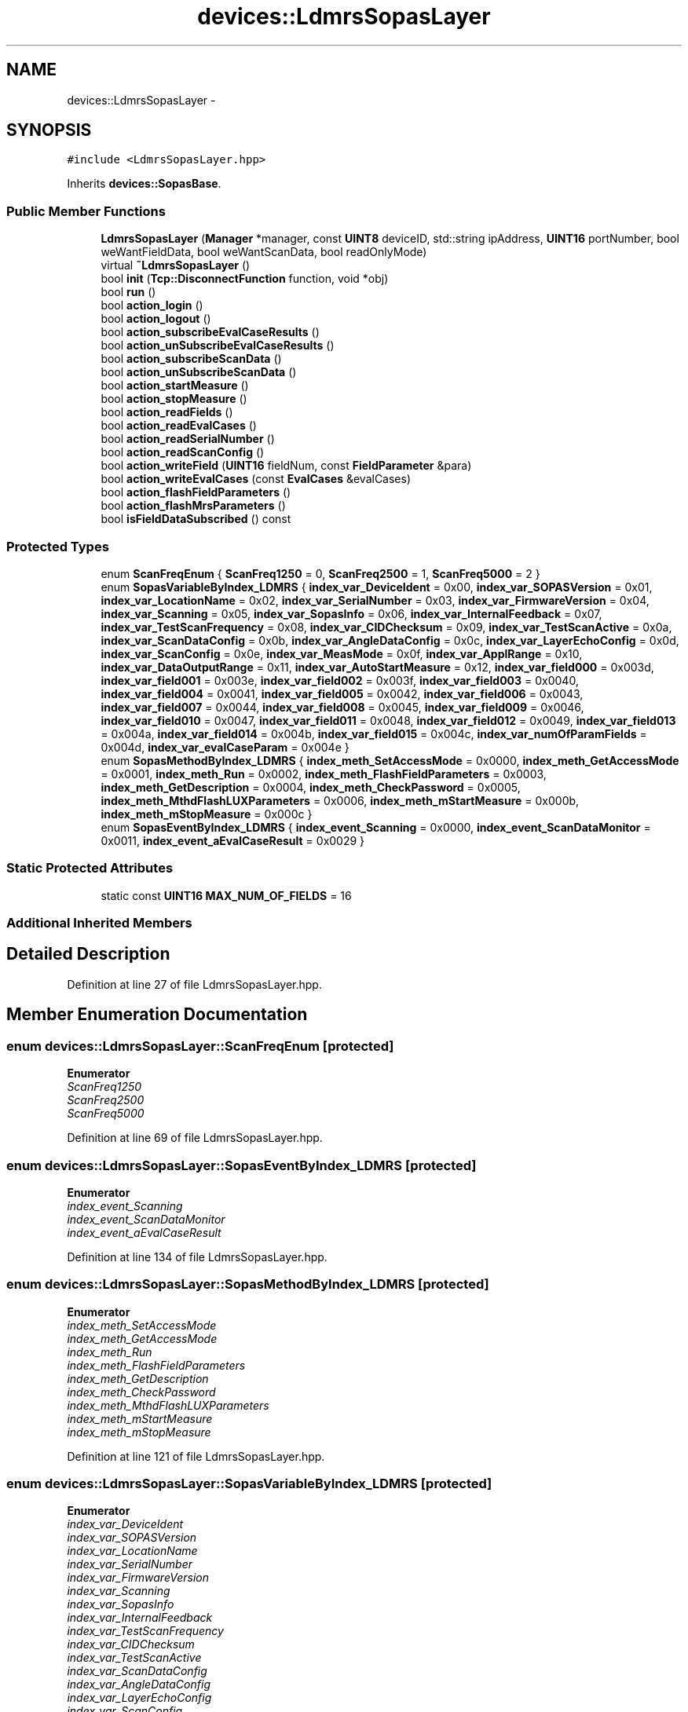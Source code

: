 .TH "devices::LdmrsSopasLayer" 3 "Fri May 22 2020" "Autoware_Doxygen" \" -*- nroff -*-
.ad l
.nh
.SH NAME
devices::LdmrsSopasLayer \- 
.SH SYNOPSIS
.br
.PP
.PP
\fC#include <LdmrsSopasLayer\&.hpp>\fP
.PP
Inherits \fBdevices::SopasBase\fP\&.
.SS "Public Member Functions"

.in +1c
.ti -1c
.RI "\fBLdmrsSopasLayer\fP (\fBManager\fP *manager, const \fBUINT8\fP deviceID, std::string ipAddress, \fBUINT16\fP portNumber, bool weWantFieldData, bool weWantScanData, bool readOnlyMode)"
.br
.ti -1c
.RI "virtual \fB~LdmrsSopasLayer\fP ()"
.br
.ti -1c
.RI "bool \fBinit\fP (\fBTcp::DisconnectFunction\fP function, void *obj)"
.br
.ti -1c
.RI "bool \fBrun\fP ()"
.br
.ti -1c
.RI "bool \fBaction_login\fP ()"
.br
.ti -1c
.RI "bool \fBaction_logout\fP ()"
.br
.ti -1c
.RI "bool \fBaction_subscribeEvalCaseResults\fP ()"
.br
.ti -1c
.RI "bool \fBaction_unSubscribeEvalCaseResults\fP ()"
.br
.ti -1c
.RI "bool \fBaction_subscribeScanData\fP ()"
.br
.ti -1c
.RI "bool \fBaction_unSubscribeScanData\fP ()"
.br
.ti -1c
.RI "bool \fBaction_startMeasure\fP ()"
.br
.ti -1c
.RI "bool \fBaction_stopMeasure\fP ()"
.br
.ti -1c
.RI "bool \fBaction_readFields\fP ()"
.br
.ti -1c
.RI "bool \fBaction_readEvalCases\fP ()"
.br
.ti -1c
.RI "bool \fBaction_readSerialNumber\fP ()"
.br
.ti -1c
.RI "bool \fBaction_readScanConfig\fP ()"
.br
.ti -1c
.RI "bool \fBaction_writeField\fP (\fBUINT16\fP fieldNum, const \fBFieldParameter\fP &para)"
.br
.ti -1c
.RI "bool \fBaction_writeEvalCases\fP (const \fBEvalCases\fP &evalCases)"
.br
.ti -1c
.RI "bool \fBaction_flashFieldParameters\fP ()"
.br
.ti -1c
.RI "bool \fBaction_flashMrsParameters\fP ()"
.br
.ti -1c
.RI "bool \fBisFieldDataSubscribed\fP () const "
.br
.in -1c
.SS "Protected Types"

.in +1c
.ti -1c
.RI "enum \fBScanFreqEnum\fP { \fBScanFreq1250\fP = 0, \fBScanFreq2500\fP = 1, \fBScanFreq5000\fP = 2 }"
.br
.ti -1c
.RI "enum \fBSopasVariableByIndex_LDMRS\fP { \fBindex_var_DeviceIdent\fP = 0x00, \fBindex_var_SOPASVersion\fP = 0x01, \fBindex_var_LocationName\fP = 0x02, \fBindex_var_SerialNumber\fP = 0x03, \fBindex_var_FirmwareVersion\fP = 0x04, \fBindex_var_Scanning\fP = 0x05, \fBindex_var_SopasInfo\fP = 0x06, \fBindex_var_InternalFeedback\fP = 0x07, \fBindex_var_TestScanFrequency\fP = 0x08, \fBindex_var_CIDChecksum\fP = 0x09, \fBindex_var_TestScanActive\fP = 0x0a, \fBindex_var_ScanDataConfig\fP = 0x0b, \fBindex_var_AngleDataConfig\fP = 0x0c, \fBindex_var_LayerEchoConfig\fP = 0x0d, \fBindex_var_ScanConfig\fP = 0x0e, \fBindex_var_MeasMode\fP = 0x0f, \fBindex_var_ApplRange\fP = 0x10, \fBindex_var_DataOutputRange\fP = 0x11, \fBindex_var_AutoStartMeasure\fP = 0x12, \fBindex_var_field000\fP = 0x003d, \fBindex_var_field001\fP = 0x003e, \fBindex_var_field002\fP = 0x003f, \fBindex_var_field003\fP = 0x0040, \fBindex_var_field004\fP = 0x0041, \fBindex_var_field005\fP = 0x0042, \fBindex_var_field006\fP = 0x0043, \fBindex_var_field007\fP = 0x0044, \fBindex_var_field008\fP = 0x0045, \fBindex_var_field009\fP = 0x0046, \fBindex_var_field010\fP = 0x0047, \fBindex_var_field011\fP = 0x0048, \fBindex_var_field012\fP = 0x0049, \fBindex_var_field013\fP = 0x004a, \fBindex_var_field014\fP = 0x004b, \fBindex_var_field015\fP = 0x004c, \fBindex_var_numOfParamFields\fP = 0x004d, \fBindex_var_evalCaseParam\fP = 0x004e }"
.br
.ti -1c
.RI "enum \fBSopasMethodByIndex_LDMRS\fP { \fBindex_meth_SetAccessMode\fP = 0x0000, \fBindex_meth_GetAccessMode\fP = 0x0001, \fBindex_meth_Run\fP = 0x0002, \fBindex_meth_FlashFieldParameters\fP = 0x0003, \fBindex_meth_GetDescription\fP = 0x0004, \fBindex_meth_CheckPassword\fP = 0x0005, \fBindex_meth_MthdFlashLUXParameters\fP = 0x0006, \fBindex_meth_mStartMeasure\fP = 0x000b, \fBindex_meth_mStopMeasure\fP = 0x000c }"
.br
.ti -1c
.RI "enum \fBSopasEventByIndex_LDMRS\fP { \fBindex_event_Scanning\fP = 0x0000, \fBindex_event_ScanDataMonitor\fP = 0x0011, \fBindex_event_aEvalCaseResult\fP = 0x0029 }"
.br
.in -1c
.SS "Static Protected Attributes"

.in +1c
.ti -1c
.RI "static const \fBUINT16\fP \fBMAX_NUM_OF_FIELDS\fP = 16"
.br
.in -1c
.SS "Additional Inherited Members"
.SH "Detailed Description"
.PP 
Definition at line 27 of file LdmrsSopasLayer\&.hpp\&.
.SH "Member Enumeration Documentation"
.PP 
.SS "enum \fBdevices::LdmrsSopasLayer::ScanFreqEnum\fP\fC [protected]\fP"

.PP
\fBEnumerator\fP
.in +1c
.TP
\fB\fIScanFreq1250 \fP\fP
.TP
\fB\fIScanFreq2500 \fP\fP
.TP
\fB\fIScanFreq5000 \fP\fP
.PP
Definition at line 69 of file LdmrsSopasLayer\&.hpp\&.
.SS "enum \fBdevices::LdmrsSopasLayer::SopasEventByIndex_LDMRS\fP\fC [protected]\fP"

.PP
\fBEnumerator\fP
.in +1c
.TP
\fB\fIindex_event_Scanning \fP\fP
.TP
\fB\fIindex_event_ScanDataMonitor \fP\fP
.TP
\fB\fIindex_event_aEvalCaseResult \fP\fP
.PP
Definition at line 134 of file LdmrsSopasLayer\&.hpp\&.
.SS "enum \fBdevices::LdmrsSopasLayer::SopasMethodByIndex_LDMRS\fP\fC [protected]\fP"

.PP
\fBEnumerator\fP
.in +1c
.TP
\fB\fIindex_meth_SetAccessMode \fP\fP
.TP
\fB\fIindex_meth_GetAccessMode \fP\fP
.TP
\fB\fIindex_meth_Run \fP\fP
.TP
\fB\fIindex_meth_FlashFieldParameters \fP\fP
.TP
\fB\fIindex_meth_GetDescription \fP\fP
.TP
\fB\fIindex_meth_CheckPassword \fP\fP
.TP
\fB\fIindex_meth_MthdFlashLUXParameters \fP\fP
.TP
\fB\fIindex_meth_mStartMeasure \fP\fP
.TP
\fB\fIindex_meth_mStopMeasure \fP\fP
.PP
Definition at line 121 of file LdmrsSopasLayer\&.hpp\&.
.SS "enum \fBdevices::LdmrsSopasLayer::SopasVariableByIndex_LDMRS\fP\fC [protected]\fP"

.PP
\fBEnumerator\fP
.in +1c
.TP
\fB\fIindex_var_DeviceIdent \fP\fP
.TP
\fB\fIindex_var_SOPASVersion \fP\fP
.TP
\fB\fIindex_var_LocationName \fP\fP
.TP
\fB\fIindex_var_SerialNumber \fP\fP
.TP
\fB\fIindex_var_FirmwareVersion \fP\fP
.TP
\fB\fIindex_var_Scanning \fP\fP
.TP
\fB\fIindex_var_SopasInfo \fP\fP
.TP
\fB\fIindex_var_InternalFeedback \fP\fP
.TP
\fB\fIindex_var_TestScanFrequency \fP\fP
.TP
\fB\fIindex_var_CIDChecksum \fP\fP
.TP
\fB\fIindex_var_TestScanActive \fP\fP
.TP
\fB\fIindex_var_ScanDataConfig \fP\fP
.TP
\fB\fIindex_var_AngleDataConfig \fP\fP
.TP
\fB\fIindex_var_LayerEchoConfig \fP\fP
.TP
\fB\fIindex_var_ScanConfig \fP\fP
.TP
\fB\fIindex_var_MeasMode \fP\fP
.TP
\fB\fIindex_var_ApplRange \fP\fP
.TP
\fB\fIindex_var_DataOutputRange \fP\fP
.TP
\fB\fIindex_var_AutoStartMeasure \fP\fP
.TP
\fB\fIindex_var_field000 \fP\fP
.TP
\fB\fIindex_var_field001 \fP\fP
.TP
\fB\fIindex_var_field002 \fP\fP
.TP
\fB\fIindex_var_field003 \fP\fP
.TP
\fB\fIindex_var_field004 \fP\fP
.TP
\fB\fIindex_var_field005 \fP\fP
.TP
\fB\fIindex_var_field006 \fP\fP
.TP
\fB\fIindex_var_field007 \fP\fP
.TP
\fB\fIindex_var_field008 \fP\fP
.TP
\fB\fIindex_var_field009 \fP\fP
.TP
\fB\fIindex_var_field010 \fP\fP
.TP
\fB\fIindex_var_field011 \fP\fP
.TP
\fB\fIindex_var_field012 \fP\fP
.TP
\fB\fIindex_var_field013 \fP\fP
.TP
\fB\fIindex_var_field014 \fP\fP
.TP
\fB\fIindex_var_field015 \fP\fP
.TP
\fB\fIindex_var_numOfParamFields \fP\fP
.TP
\fB\fIindex_var_evalCaseParam \fP\fP
.PP
Definition at line 77 of file LdmrsSopasLayer\&.hpp\&.
.SH "Constructor & Destructor Documentation"
.PP 
.SS "devices::LdmrsSopasLayer::LdmrsSopasLayer (\fBManager\fP * manager, const \fBUINT8\fP deviceID, std::string ipAddress, \fBUINT16\fP portNumber, bool weWantFieldData, bool weWantScanData, bool readOnlyMode)"

.PP
Definition at line 20 of file LdmrsSopasLayer\&.cpp\&.
.SS "devices::LdmrsSopasLayer::~LdmrsSopasLayer ()\fC [virtual]\fP"

.PP
Definition at line 41 of file LdmrsSopasLayer\&.cpp\&.
.SH "Member Function Documentation"
.PP 
.SS "bool devices::LdmrsSopasLayer::action_flashFieldParameters ()"

.PP
Definition at line 186 of file LdmrsSopasLayer\&.cpp\&.
.SS "bool devices::LdmrsSopasLayer::action_flashMrsParameters ()"

.PP
Definition at line 242 of file LdmrsSopasLayer\&.cpp\&.
.SS "bool devices::LdmrsSopasLayer::action_login ()"

.PP
Definition at line 300 of file LdmrsSopasLayer\&.cpp\&.
.SS "bool devices::LdmrsSopasLayer::action_logout ()"

.PP
Definition at line 363 of file LdmrsSopasLayer\&.cpp\&.
.SS "bool devices::LdmrsSopasLayer::action_readEvalCases ()"

.PP
Definition at line 579 of file LdmrsSopasLayer\&.cpp\&.
.SS "bool devices::LdmrsSopasLayer::action_readFields ()"

.PP
Definition at line 879 of file LdmrsSopasLayer\&.cpp\&.
.SS "bool devices::LdmrsSopasLayer::action_readScanConfig ()"

.PP
Definition at line 532 of file LdmrsSopasLayer\&.cpp\&.
.SS "bool devices::LdmrsSopasLayer::action_readSerialNumber ()"

.SS "bool devices::LdmrsSopasLayer::action_startMeasure ()"

.SS "bool devices::LdmrsSopasLayer::action_stopMeasure ()"

.SS "bool devices::LdmrsSopasLayer::action_subscribeEvalCaseResults ()"

.PP
Definition at line 427 of file LdmrsSopasLayer\&.cpp\&.
.SS "bool devices::LdmrsSopasLayer::action_subscribeScanData ()"

.PP
Definition at line 478 of file LdmrsSopasLayer\&.cpp\&.
.SS "bool devices::LdmrsSopasLayer::action_unSubscribeEvalCaseResults ()"

.PP
Definition at line 455 of file LdmrsSopasLayer\&.cpp\&.
.SS "bool devices::LdmrsSopasLayer::action_unSubscribeScanData ()"

.PP
Definition at line 512 of file LdmrsSopasLayer\&.cpp\&.
.SS "bool devices::LdmrsSopasLayer::action_writeEvalCases (const \fBEvalCases\fP & evalCases)"

.PP
Definition at line 839 of file LdmrsSopasLayer\&.cpp\&.
.SS "bool devices::LdmrsSopasLayer::action_writeField (\fBUINT16\fP fieldNum, const \fBFieldParameter\fP & para)"

.PP
Definition at line 798 of file LdmrsSopasLayer\&.cpp\&.
.SS "bool devices::LdmrsSopasLayer::init (\fBTcp::DisconnectFunction\fP function, void * obj)"

.PP
Definition at line 47 of file LdmrsSopasLayer\&.cpp\&.
.SS "bool devices::LdmrsSopasLayer::isFieldDataSubscribed () const\fC [inline]\fP"

.PP
Definition at line 60 of file LdmrsSopasLayer\&.hpp\&.
.SS "bool devices::LdmrsSopasLayer::run (void)"

.PP
Definition at line 139 of file LdmrsSopasLayer\&.cpp\&.
.SH "Member Data Documentation"
.PP 
.SS "const \fBUINT16\fP devices::LdmrsSopasLayer::MAX_NUM_OF_FIELDS = 16\fC [static]\fP, \fC [protected]\fP"

.PP
Definition at line 118 of file LdmrsSopasLayer\&.hpp\&.

.SH "Author"
.PP 
Generated automatically by Doxygen for Autoware_Doxygen from the source code\&.
